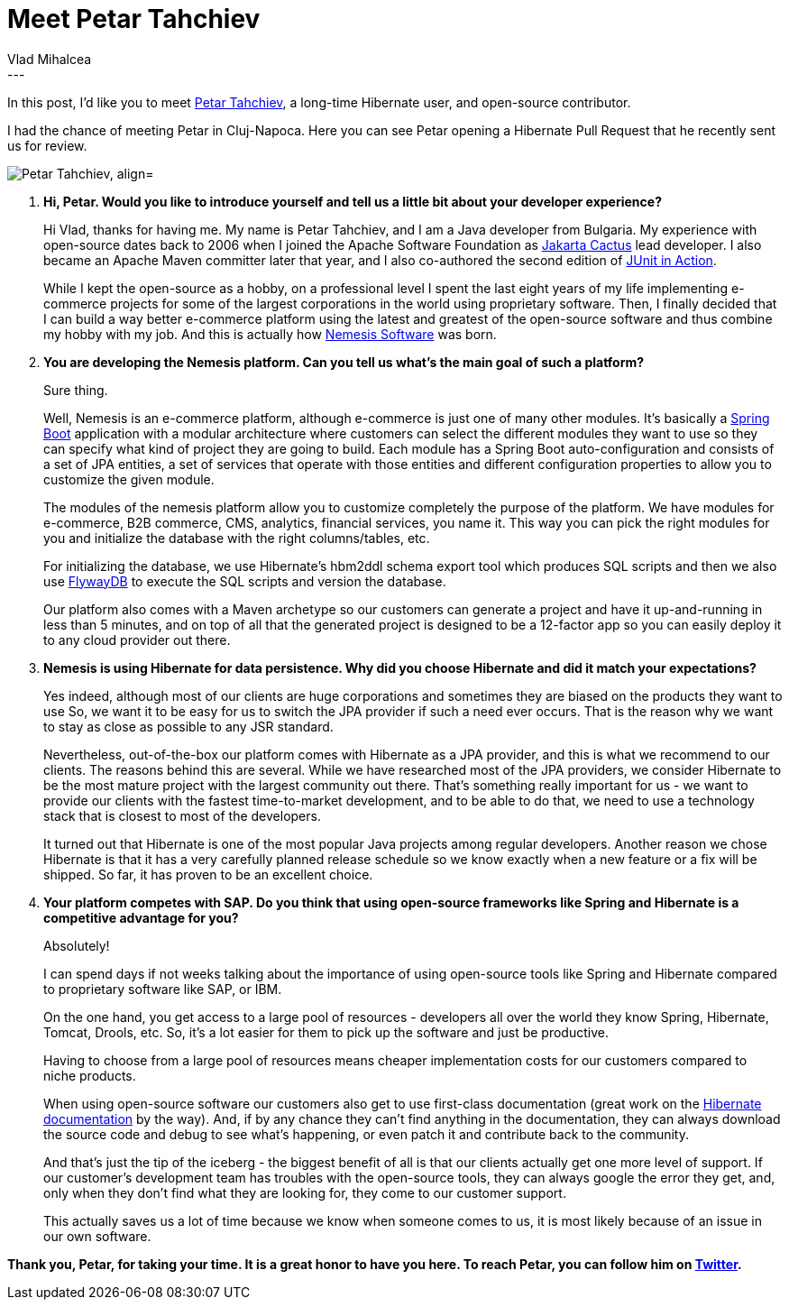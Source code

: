 = Meet Petar Tahchiev
Vlad Mihalcea
:awestruct-tags: [ "Discussions", "Hibernate ORM", "Interview" ]
:awestruct-layout: blog-post
---

In this post, I'd like you to meet https://twitter.com/ptahchiev[Petar Tahchiev], a long-time Hibernate user, and open-source contributor.

I had the chance of meeting Petar in Cluj-Napoca.
Here you can see Petar opening a Hibernate Pull Request that he recently sent us for review.

image::PetarTahchiev.jpg["Petar Tahchiev, align="center"]

. *Hi, Petar. Would you like to introduce yourself and tell us a little bit about your developer experience?*
+
Hi Vlad, thanks for having me.
My name is Petar Tahchiev, and I am a Java developer from Bulgaria.
My experience with open-source dates back to 2006 when I joined the Apache Software Foundation as http://jakarta.apache.org/cactus/[Jakarta Cactus] lead developer.
I also became an Apache Maven committer later that year, and I also co-authored the second edition of http://manning.com/tahchiev[JUnit in Action].
+
While I kept the open-source as a hobby, on a professional level I spent the last eight years of my life implementing e-commerce projects for some of the largest corporations in the world using proprietary software.
Then, I finally decided that I can build a way better e-commerce platform using the latest and greatest of the open-source software and thus combine my hobby with my job.
And this is actually how http://nemesis.io/[Nemesis Software] was born.
+
. *You are developing the Nemesis platform. Can you tell us what's the main goal of such a platform?*
+
Sure thing.
+
Well, Nemesis is an e-commerce platform, although e-commerce is just one of many other modules.
It's basically a https://projects.spring.io/spring-boot/[Spring Boot] application with a modular architecture where customers can select the different modules they want to use so they can specify what kind of project they are going to build.
Each module has a Spring Boot auto-configuration and consists of a set of JPA entities,
a set of services that operate with those entities and different configuration properties to allow you to customize the given module.
+
The modules of the nemesis platform allow you to customize completely the purpose of the platform.
We have modules for e-commerce, B2B commerce, CMS, analytics, financial services, you name it.
This way you can pick the right modules for you and initialize the database with the right columns/tables, etc.
+
For initializing the database, we use Hibernate's hbm2ddl schema export tool which produces SQL scripts and then we also use https://flywaydb.org/[FlywayDB] to execute the SQL scripts and version the database.
+
Our platform also comes with a Maven archetype so our customers can generate a project and have it up-and-running in less than 5 minutes, and on top of all that the generated project is designed to be a 12-factor app so you can easily deploy it to any cloud provider out there.

. *Nemesis is using Hibernate for data persistence. Why did you choose Hibernate and did it match your expectations?*
+
Yes indeed, although most of our clients are huge corporations and sometimes they are biased on the products they want to use
So, we want it to be easy for us to switch the JPA provider if such a need ever occurs.
That is the reason why we want to stay as close as possible to any JSR standard.
+
Nevertheless, out-of-the-box our platform comes with Hibernate as a JPA provider, and this is what we recommend to our clients.
The reasons behind this are several.
While we have researched most of the JPA providers, we consider Hibernate to be the most mature project with the largest community out there.
That's something really important for us - we want to provide our clients with the fastest time-to-market development, and to be able to do that, we need to use a technology stack that is closest to most of the developers.
+
It turned out that Hibernate is one of the most popular Java projects among regular developers.
Another reason we chose Hibernate is that it has a very carefully planned release schedule so we know exactly when a new feature or a fix will be shipped.
So far, it has proven to be an excellent choice.

. *Your platform competes with SAP. Do you think that using open-source frameworks like Spring and Hibernate is a competitive advantage for you?*
+
Absolutely!
+
I can spend days if not weeks talking about the importance of using open-source tools like Spring and Hibernate compared to proprietary software like SAP, or IBM.
+
On the one hand, you get access to a large pool of resources - developers all over the world they know Spring, Hibernate, Tomcat, Drools, etc.
So, it's a lot easier for them to pick up the software and just be productive.
+
Having to choose from a large pool of resources means cheaper implementation costs for our customers compared to niche products.
+
When using open-source software our customers also get to use first-class documentation (great work on the http://hibernate.org/orm/documentation/5.2/[Hibernate documentation] by the way).
And, if by any chance they can't find anything in the documentation, they can always download the source code and debug to see what's happening, or even patch it and contribute back to the community.
+
And that's just the tip of the iceberg - the biggest benefit of all is that our clients actually get one more level of support.
If our customer's development team has troubles with the open-source tools, they can always google the error they get, and,
only when they don't find what they are looking for, they come to our customer support.
+
This actually saves us a lot of time because we know when someone comes to us, it is most likely because of an issue in our own software.

*Thank you, Petar, for taking your time. It is a great honor to have you here. To reach Petar, you can follow him on https://twitter.com/ptahchiev[Twitter].*